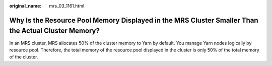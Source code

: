 :original_name: mrs_03_1161.html

.. _mrs_03_1161:

Why Is the Resource Pool Memory Displayed in the MRS Cluster Smaller Than the Actual Cluster Memory?
====================================================================================================

In an MRS cluster, MRS allocates 50% of the cluster memory to Yarn by default. You manage Yarn nodes logically by resource pool. Therefore, the total memory of the resource pool displayed in the cluster is only 50% of the total memory of the cluster.

